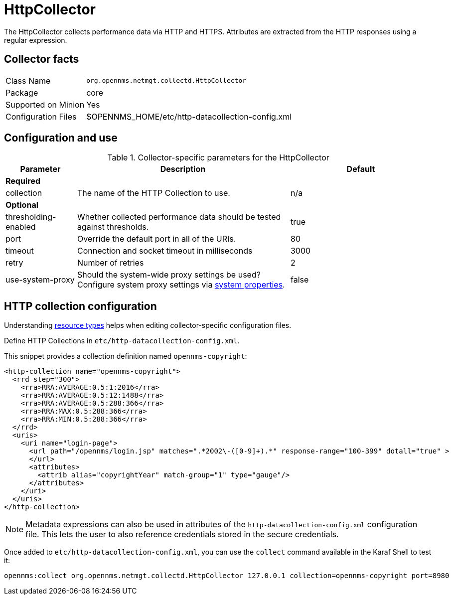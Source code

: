 
= HttpCollector
:description: Learn how to configure and use the HttpCollector in OpenNMS {page-component-title} to collect performance data via HTTP and HTTPS.

The HttpCollector collects performance data via HTTP and HTTPS.
Attributes are extracted from the HTTP responses using a regular expression.

== Collector facts

[options="autowidth"]
|===
| Class Name          | `org.opennms.netmgt.collectd.HttpCollector`
| Package             | core
| Supported on Minion | Yes
| Configuration Files | $OPENNMS_HOME/etc/http-datacollection-config.xml
|===

== Configuration and use

.Collector-specific parameters for the HttpCollector
[options="header"]
[cols="1,3,2"]
|===
| Parameter
| Description
| Default

3+| *Required*

| collection
| The name of the HTTP Collection to use.
| n/a

3+| *Optional*

| thresholding-enabled
| Whether collected performance data should be tested against thresholds.
| true

| port
| Override the default port in all of the URIs.
| 80

| timeout
| Connection and socket timeout in milliseconds
| 3000

| retry
| Number of retries
| 2

| use-system-proxy
| Should the system-wide proxy settings be used? Configure system proxy settings
via <<operation:deep-dive/admin/configuration/system-properties.adoc#system-properties, system properties>>.
| false
|===

== HTTP collection configuration

Understanding <<operation:deep-dive/performance-data-collection/resource-types.adoc#resource-types, resource types>> helps when editing collector-specific configuration files.

Define HTTP Collections in `etc/http-datacollection-config.xml`.

This snippet provides a collection definition named `opennms-copyright`:

[source, xml]
----
<http-collection name="opennms-copyright">
  <rrd step="300">
    <rra>RRA:AVERAGE:0.5:1:2016</rra>
    <rra>RRA:AVERAGE:0.5:12:1488</rra>
    <rra>RRA:AVERAGE:0.5:288:366</rra>
    <rra>RRA:MAX:0.5:288:366</rra>
    <rra>RRA:MIN:0.5:288:366</rra>
  </rrd>
  <uris>
    <uri name="login-page">
      <url path="/opennms/login.jsp" matches=".*2002\-([0-9]+).*" response-range="100-399" dotall="true" >
      </url>
      <attributes>
        <attrib alias="copyrightYear" match-group="1" type="gauge"/>
      </attributes>
    </uri>
  </uris>
</http-collection>
----

NOTE: Metadata expressions can also be used in attributes of the `http-datacollection-config.xml` configuration file.
This lets the user to also reference credentials stored in the secure credentials.

Once added to `etc/http-datacollection-config.xml`, you can use the `collect` command available in the Karaf Shell to test it:

[source]
----
opennms:collect org.opennms.netmgt.collectd.HttpCollector 127.0.0.1 collection=opennms-copyright port=8980
----
